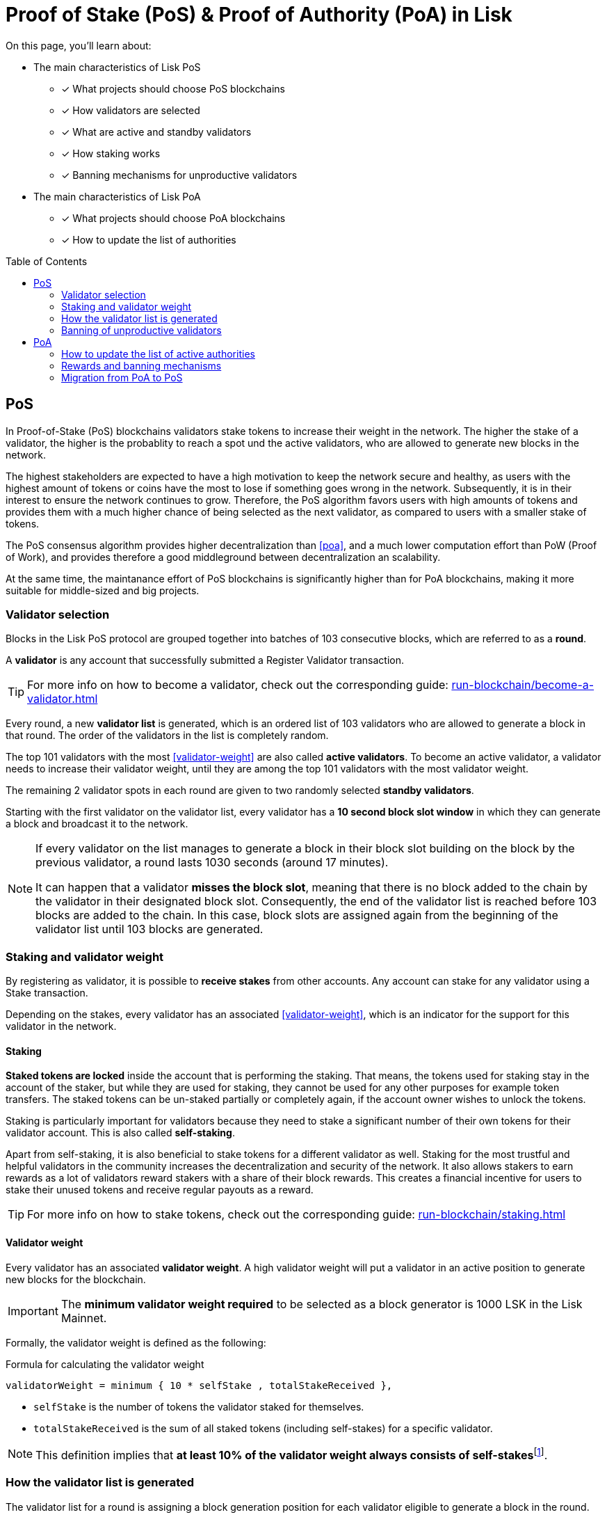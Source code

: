 = Proof of Stake (PoS) & Proof of Authority (PoA) in Lisk
:toc: preamble
// URLs
:url_github_lip_22: https://github.com/LiskHQ/lips/blob/main/proposals/lip-0022.md
:url_github_lip_23: https://github.com/LiskHQ/lips/blob/main/proposals/lip-0023.md
:url_lip23_weight: {url_github_lip_23}#new-delegate-weight
:url_github_lip_24: https://github.com/LiskHQ/lips/blob/main/proposals/lip-0024.md
:url_github_lip_34: https://github.com/LiskHQ/lips/blob/main/proposals/lip-0034.md
:url_github_lip_35: https://github.com/LiskHQ/lips/blob/main/proposals/lip-0035.md
:url_github_lip_42: https://github.com/LiskHQ/lips/blob/main/proposals/lip-0042.md
:url_github_lip_71: https://github.com/LiskHQ/lips/blob/main/proposals/lip-0071.md
:url_arxiv: https://arxiv.org/abs/1903.11434
:url_github_poa: https://github.com/ethereum/guide/blob/master/poa.md
:url_blog_poa: https://lisk.com/blog/posts/proof-authority-consensus-sidechains
//Project URLs
:url_blocks_genesis: understand-blockchain/index.adoc#genesis-block
:url_run_validator: run-blockchain/become-a-validator.adoc
:url_run_staking: run-blockchain/staking.adoc
// Footnotes
:fn_weight: footnote:weight[See {url_lip23_weight}[LIP23^] for more details about the validator weight calculation.]

====
On this page, you'll learn about:

* The main characteristics of Lisk PoS
** [x] What projects should choose PoS blockchains
** [x] How validators are selected
** [x] What are active and standby validators
** [x] How staking works
** [x] Banning mechanisms for unproductive validators
* The main characteristics of Lisk PoA
** [x] What projects should choose PoA blockchains
** [x] How to update the list of authorities
====

== PoS

In Proof-of-Stake (PoS) blockchains validators stake tokens to increase their weight in the network.
The higher the stake of a validator, the higher is the probablity to reach a spot und the active validators, who are allowed to generate new blocks in the network.

The highest stakeholders are expected to have a high motivation to keep the network secure and healthy, as users with the highest amount of tokens or coins have the most to lose if something goes wrong in the network.
Subsequently, it is in their interest to ensure the network continues to grow.
Therefore, the PoS algorithm favors users with high amounts of tokens and provides them with a much higher chance of being selected as the next validator, as compared to users with a smaller stake of tokens.

The PoS consensus algorithm provides higher decentralization than <<poa>>, and a much lower computation effort than PoW (Proof of Work), and provides therefore a good middleground between decentralization an scalability.

At the same time, the maintanance effort of PoS blockchains is significantly higher than for PoA blockchains, making it more suitable for middle-sized and big projects.

=== Validator selection

Blocks in the Lisk PoS protocol are grouped together into batches of 103 consecutive blocks, which are referred to as a *round*.

A *validator* is any account that successfully submitted a Register Validator transaction.

TIP: For more info on how to become a validator, check out the corresponding guide: xref:{url_run_validator}[]

Every round, a new *validator list* is generated, which is an ordered list of 103 validators who are allowed to generate a block in that round.
The order of the validators in the list is completely random.

The top 101 validators with the most <<validator-weight>> are also called *active validators*.
To become an active validator, a validator needs to increase their validator weight, until they are among the top 101 validators with the most validator weight.

The remaining 2 validator spots in each round are given to two randomly selected *standby validators*.

Starting with the first validator on the validator list, every validator has a *10 second block slot window* in which they can generate a block and broadcast it to the network.

[NOTE]
====
If every validator on the list manages to generate a block in their block slot building on the block by the previous validator, a round lasts 1030 seconds (around 17 minutes).

It can happen that a validator *misses the block slot*, meaning that there is no block added to the chain by the validator in their designated block slot.
Consequently, the end of the validator list is reached before 103 blocks are added to the chain.
In this case, block slots are assigned again from the beginning of the validator list until 103 blocks are generated.
====

=== Staking and validator weight

By registering as validator, it is possible to *receive stakes* from other accounts.
Any account can stake for any validator using a Stake transaction.

Depending on the stakes, every validator has an associated <<validator-weight>>, which is an indicator for the support for this validator in the network.

==== Staking
[#locked-tokens]
*Staked tokens are locked* inside the account that is performing the staking.
That means, the tokens used for staking stay in the account of the staker, but while they are used for staking, they cannot be used for any other purposes for example token transfers.
The staked tokens can be un-staked partially or completely again, if the account owner wishes to unlock the tokens.

[#self-stake]
Staking is particularly important for validators because they need to stake a significant number of their own tokens for their validator account.
This is also called *self-staking*.

Apart from self-staking, it is also beneficial to stake tokens for a different validator as well.
Staking for the most trustful and helpful validators in the community increases the decentralization and security of the network.
It also allows stakers to earn rewards as a lot of validators reward stakers with a share of their block rewards.
This creates a financial incentive for users to stake their unused tokens and receive regular payouts as a reward.

TIP: For more info on how to stake tokens, check out the corresponding guide: xref:{url_run_staking}[]

==== Validator weight

Every validator has an associated *validator weight*.
A high validator weight will put a validator in an active position to generate new blocks for the blockchain.

IMPORTANT: The *minimum validator weight required* to be selected as a block generator is 1000 LSK in the Lisk Mainnet.

Formally, the validator weight is defined as the following:

.Formula for calculating the validator weight
----
validatorWeight = minimum { 10 * selfStake , totalStakeReceived },
----

* `selfStake` is the number of tokens the validator staked for themselves.
* `totalStakeReceived` is the sum of all staked tokens (including self-stakes) for a specific validator.

NOTE: This definition implies that *at least 10% of the validator weight always consists of self-stakes*{fn_weight}.

=== How the validator list is generated

The validator list for a round is assigning a block generation position for each validator eligible to generate a block in the round.

Each active validator and the selected 2 random standby validators get exactly one spot on the validator list.
Validators get a new random position on the list for each round.

The list is generated as follows:

. Compute two values `randomSeed1` and `randomSeed2` from the values provided by the validators in the `seedReveal` property of the block headers of the previous 3 rounds.
. Add the 101 active validators to the list.
Moreover, add 2 standby validators to the list using a random selection proportional to validator weight.
The random selection utilizes `randomSeed1` and `randomSeed2`, respectively.
The computation of 101 active validators as well as the standby validator selection is based on the validator weights from two rounds before.
. Shuffle the list using `randomSeed1`.

image::understand-blockchain/validator-list.jpeg[validator list]

The random selection of two standby validators and the commit-reveal scheme that the `seedReveal` values provided by the validators in the block header must follow are described in detail in {url_github_lip_22}[LIP 0022^].

=== Banning of unproductive validators

As a fail-safe mechanism, a validator that does not generate blocks for an extended period of time is banned.
This is to avoid the situation where a validator who is not running a node leads to frequent missed block slots.
More specifically, a validator is banned in case they miss 50 consecutive blocks, and the height of the last block they generated differs by more than 260,000 from the current height of the chain (the block is 30 days old).
As soon as a validator is banned, they are excluded from the validator weight snapshots used for the validator list computation.
The ban is permanent, but the validator account holder can move their funds to a different account and register a new validator.

== PoA

PoA is an alternative consensus mechanism to PoS in the Lisk SDK.
In {url_blog_poa}[Proof-of-Authority (PoA)^] blockchains, only a pre-defined set of validators, called the *authorities*, can propose blocks.
Authorities are selected based on off-chain information such as their reputation or identity.

PoA trades the decentralization of the network (arbitrarily selected authorities) for efficiency and performance.
This mechanism was first proposed by {url_github_poa}[Gavin Wood in 2015^].

The security of PoA relies on the staked reputation of the block generators instead of the staked tokens of the block generators and their voters.
A PoA blockchain is especially attractive for small projects or blockchain apps where the project owners are expected to run the network nodes.
Additionally, PoA is suitable for blockchains where the expected staked capital in the case of PoS would not provide enough security, but staking the reputations of the active authorities would do so.
Due to the simplicity of its validator selection algorithm, it is also suitable for applications where a high transaction per second throughput is important.

=== How to update the list of active authorities

Only active authorities can update the list of active authorities.

The following values can be updated:

. Remove/Add authorities (the length of the list of authorities can change as a result)
. Change BFT weight of authorities
. Update threshold for finality

NOTE: The maximum amount of authorities for a chain is 199.

The PoA module, which must be used by PoA blockchains built with the Lisk SDK version 6, implements the following commands which facilitate the authority updates:

* *Authority Registration Command*: This command is similar to the validator registration command in Lisk PoS.
An account willing to become an active authority must first send an authority registration transaction.
The registration fee for an authority registration can be defined in the PoA module configuration.
* *Update Authority Command*: This command updates the set of active authorities as mentioned above.
An update authority transaction must contain the following parameters:
+
. `newValidators`: The updated list of authorities and their associated BFT weights.
. `threshold`: The finality threshold.
. `validatorsUpdateNonce`: Increments +1 for each executed Update Authority transaction.
. an _aggregate multi-signature_ whereby enough active authorities have contributed to, such that the sum of the corresponding BFT weights meets the finality threshold.

Let us consider the example where the current set of active authorities consists of 10 authorities where each has the BFT weight of 1 and the finality threshold is 7.
If one authority is supposed to be removed from the set of active authorities, then this update must be approved by at least 7 active authorities.

NOTE: The number of active authorities is also determining the length of a round.
For example, if there are 10 active authorities, then a round consists of 10 blocks.

=== Rewards and banning mechanisms

Typically, PoA systems do not define any reward system.
However, sidechain developers may choose to have a reward system in the chain native token to incentivize the authorities.
In this case, the Reward module specified in {url_github_lip_42}[LIP 0042^] can be used to define block rewards for PoA blockchains.
Note that the Dynamic block rewards module as defined in {url_github_lip_71}[LIP 0071^] depends on the PoS information to properly function and thus can not be implemented on PoA blockchains.

Moreover, the banning mechanism (as defined in {url_github_lip_23}[LIP 0023^]) and the punishment of BFT violations (as defined in {url_github_lip_24}[LIP 0024^] for the Lisk-BFT protocol) are not necessary for a functional PoA blockchain.

=== Migration from PoA to PoS
At one point, there may be an interest for some projects that started as a PoA chain to migrate to PoS.
If this is the case, the developers and the future network validators have two choices:

. After launching the project, if there is a need for a more decentralized approach:
Hard-fork the chain to include the PoS module instead of PoA.
This can be eased by following a snapshot mechanism similar to the one specified in {url_github_lip_35}[LIP 0035^].
When transitioning to PoS consensus, it is recommended that the block reward payout scheme is updated to the Dynamic block rewards module (see {url_github_lip_71}[LIP 0071^]).
PoA chains could implement no rewards at all, or block rewards as defined in {url_github_lip_42}[LIP 0042^], however PoS chains could profit from dynamic rewards proportional to weight of the generator.
. If during the development phase, it is decided that the application should start on a PoA chain and then run on a PoS chain for the long term:
The sidechain developers can define an arbitrarily long bootstrapping period for the PoS chain in the genesis block as explained in {url_github_lip_34}[LIP 0034^].
This bootstrapping period effectively mimics a PoA chain where there is a fixed set of validators given by the public keys in the `initValidators` property of the block header asset.
This will allow it to first have a preparatory phase of the application, so it can mature sufficiently before transferring to a PoS chain.